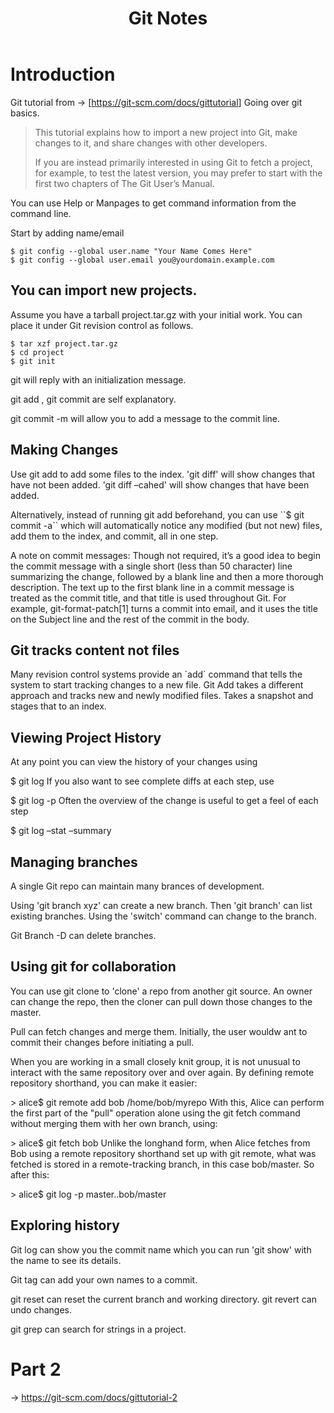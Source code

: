 #+title: Git Notes
#+category: Git Basics

* Introduction
Git tutorial from -> [https://git-scm.com/docs/gittutorial]
Going over git basics.

#+begin_quote
This tutorial explains how to import a new project into Git, make changes to it, and share changes with other developers.

If you are instead primarily interested in using Git to fetch a project, for example, to test the latest version, you may prefer to start with the first two chapters of The Git User’s Manual.
#+end_quote

You can use Help or Manpages to get command information from the command line.

Start by adding name/email
#+begin_example
$ git config --global user.name "Your Name Comes Here"
$ git config --global user.email you@yourdomain.example.com
#+end_example

** You can import new projects.
Assume you have a tarball project.tar.gz with your initial work. You can place it under Git revision control as follows.

#+begin_example
$ tar xzf project.tar.gz
$ cd project
$ git init
#+end_example

git will reply with an initialization message.

git add , git commit are self explanatory.

git commit -m will allow you to add a message to the commit line.

** Making Changes

Use git add to add some files to the index. 'git diff' will show changes that have not been added. 'git diff --cahed' will show changes that have been added.

Alternatively, instead of running git add beforehand, you can use
    ``$ git commit -a``
which will automatically notice any modified (but not new) files, add them to the index, and commit, all in one step.

A note on commit messages: Though not required, it’s a good idea to begin the commit message with a single short (less than 50 character) line summarizing the change, followed by a blank line and then a more thorough description. The text up to the first blank line in a commit message is treated as the commit title, and that title is used throughout Git. For example, git-format-patch[1] turns a commit into email, and it uses the title on the Subject line and the rest of the commit in the body.

** Git tracks content not files

Many revision control systems provide an `add` command that tells the system to start tracking changes to a new file. Git Add takes a different approach and tracks new and newly modified files. Takes a snapshot and stages that to an index.

** Viewing Project History

At any point you can view the history of your changes using

$ git log
If you also want to see complete diffs at each step, use

$ git log -p
Often the overview of the change is useful to get a feel of each step

$ git log --stat --summary

** Managing branches

A single Git repo can maintain many brances of development.

Using 'git branch xyz' can create a new branch.
Then 'git branch' can list existing branches.
Using the 'switch' command can change to the branch.

Git Branch -D can delete branches.

** Using git for collaboration

You can use git clone to 'clone' a repo from another git source. An owner can change the repo, then the cloner can pull down those changes to the master.

Pull can fetch changes and merge them. Initially, the user wouldw ant to commit their changes before initiating a pull.

When you are working in a small closely knit group, it is not unusual to interact with the same repository over and over again. By defining remote repository shorthand, you can make it easier:

> alice$ git remote add bob /home/bob/myrepo
With this, Alice can perform the first part of the "pull" operation alone using the git fetch command without merging them with her own branch, using:

> alice$ git fetch bob
Unlike the longhand form, when Alice fetches from Bob using a remote repository shorthand set up with git remote, what was fetched is stored in a remote-tracking branch, in this case bob/master. So after this:

> alice$ git log -p master..bob/master

** Exploring history

Git log can show you the commit name which you can run 'git show' with the name to see its details.

Git tag can add your own names to a commit.

git reset can reset the current branch and working directory.
git revert can undo changes.

git grep can search for strings in a project.

* Part 2
-> https://git-scm.com/docs/gittutorial-2

